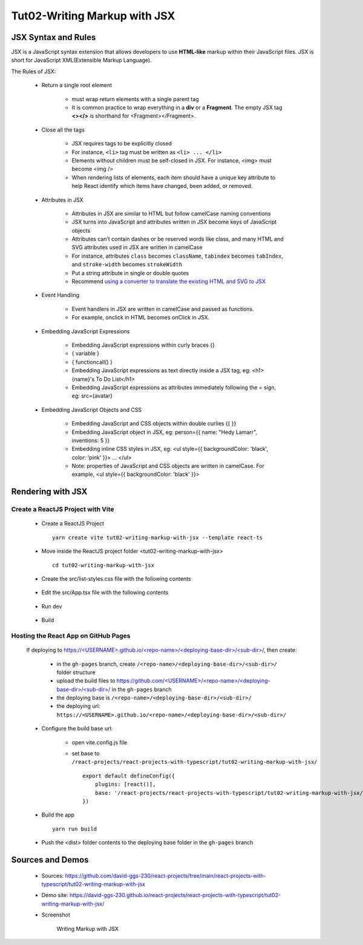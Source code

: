 .. _tut02-writing-markup-with-jsx:

.. role:: custom-color-primary
   :class: sd-text-primary
   
.. role:: custom-color-primary-bold
   :class: sd-text-primary sd-font-weight-bold


.. rst-class:: title-center h1
   

##################################################################################################
Tut02-Writing Markup with JSX
##################################################################################################

**************************************************************************************************
JSX Syntax and Rules
**************************************************************************************************

JSX is a JavaScript syntax extension that allows developers to use **HTML-like** markup within their JavaScript files. JSX is short for JavaScript XML(Extensible Markup Language). 

The Rules of JSX:
    
    - Return a single root element
        
        - must wrap return elements with a single parent tag
        - It is common practice to wrap everything in a **div** or a **Fragment**. The empty JSX tag **<></>** is shorthand for <Fragment></Fragment>. 
        
    - Close all the tags
        
        - JSX requires tags to be explicitly closed
        - For instance, ``<li>`` tag must be written as ``<li> ... </li>``
        - Elements without children must be self-closed in JSX. For instance, <img> must become <img />
        - When rendering lists of elements, each item should have a unique key attribute to help React identify which items have changed, been added, or removed. 
        
    - Attributes in JSX
        
        - Attributes in JSX are similar to HTML but follow camelCase naming conventions
        - JSX turns into JavaScript and attributes written in JSX become keys of JavaScript objects
        - Attributes can’t contain dashes or be reserved words like class, and many HTML and SVG attributes used in JSX are written in camelCase
        - For instance, attributes ``class`` becomes ``className``, ``tabindex`` becomes ``tabIndex``, and  ``stroke-width`` becomes ``strokeWidth``
        - Put a string attribute in single or double quotes
        - Recommend `using a converter to translate the existing HTML and SVG to JSX <https://transform.tools/html-to-jsx>`_
        
    - Event Handling
        
        - Event handlers in JSX are written in camelCase and passed as functions. 
        - For example, onclick in HTML becomes onClick in JSX.
        
    - Embedding JavaScript Expressions
        
        - Embedding JavaScript expressions within curly braces {}
        - { variable }
        - { functioncall() }
        - Embedding JavaScript expressions as text directly inside a JSX tag, eg: <h1>{name}'s To Do List</h1>
        - Embedding JavaScript expressions as attributes immediately following the = sign, eg: src={avatar}
        
    - Embedding JavaScript Objects and CSS
        
        - Embedding JavaScript and CSS objects within double curlies {{ }}
        - Embedding JavaScript object in JSX, eg: person={{ name: "Hedy Lamarr", inventions: 5 }}
        - Embedding inline CSS styles in JSX, eg: <ul style={{ backgroundColor: 'black', color: 'pink' }}> ... </ul>
        - Note: properties of JavaScript and CSS objects are written in camelCase. For example, <ul style={{ backgroundColor: 'black' }}>
        

**************************************************************************************************
Rendering with JSX
**************************************************************************************************

==================================================================================================
Create a ReactJS Project with Vite
==================================================================================================
    
    - Create a ReactJS Project ::
        
        yarn create vite tut02-writing-markup-with-jsx --template react-ts
        
    - Move inside the ReactJS project folder <tut02-writing-markup-with-jsx> ::
        
        cd tut02-writing-markup-with-jsx
        
    - Create the src/list-styles.css file with the following contents
        
        .. code-block:: sh
          :caption: src/list-styles.css
          :linenos:
          
          .listcontainer {
            font-family: "Space Mono", monospace;
            display: flex;
            flex-direction: column;
            max-width: 800px;
            padding: 32px;
            margin: 60px auto;
            border: 1px solid #eee;
            box-shadow: 0px 12px 24px rgba(0, 0, 0, 0.06);
          }
          
          * {
            -webkit-font-smoothing: antialiased;
            -moz-osx-font-smoothing: grayscale;
            text-rendering: optimizelegibility;
            letter-spacing: -0.25px;
          }
          
          ol {
            padding-left: 50px;
          }
          
          li {
            color: #4f4f4f;
            padding-left: 16px;
            margin-top: 24px;
            position: relative;
            font-size: 16px;
            line-height: 20px;
          }
          
          li:before {
            content: "";
            display: block;
            height: 42px;
            width: 42px;
            border-radius: 50%;
            border: 2px solid #ddd;
            position: absolute;
            top: -12px;
            left: -46px;
          }
          
          ol.alternating-colors li:nth-child(odd):before {
            border-color: #0bad02;
          }
          
          ol.alternating-colors li:nth-child(even):before {
            border-color: #2378d5;
          }
          
          .red-color{
            color: #ff0000;
          }
          
          .blue-color{
            color: #0011ff;
          }
          
          .bg-red{
            background-color: #ff0000;
          }
          
          .bg-blue{
            background-color: #0011ff;
          }
          
        
        
    - Edit the src/App.tsx file with the following contents
        
        .. code-block:: sh
          :caption: src/App.tsx
          :linenos:
          
          import { useState } from "react";
          import "./App.css";
          import "./list-style.css";
          
          function App() {
            const [count, setCount] = useState(0);
            const titleElement = <>The Rules of JSX</>;
            const textContent= "JSX Expressions";
            const classNames = "red-color bg-blue";
            const person = {
              name: 'George Bush',
              theme: {
                backgroundColor: 'black',
                color: 'pink'
              }
            };
            function handleClick() {
              setCount((count) => count + 1);
            }
            return (
              <div className="App listcontainer">
                <h2>{titleElement}</h2>
                <ol className="alternating-colors">
                  <li>
                    <strong>Return a single root element</strong>
                    <div>&quot;&lt;&gt;The Rules of JSX&lt;/&gt;&quot;</div>
                  </li>
                  <li>
                    <strong>Attributes in JSX</strong>
                    <div>
                      <div>&lt;div className="red-color"&gt;Red&lt;/div&gt;</div>
                      <div className="red-color">Red</div>
                    </div>
                  </li>
                  <li>
                    <strong>Event Handling</strong>
                    <div>
                      <button onClick={handleClick}>count is {count}</button>
                    </div>
                  </li>
                  <li>
                    <strong>JavaScript Expressions</strong>
                    <div>
                      <div>const classNames="red-color bg-blue"</div>
                      <div>
                        &lt;div className=&#123; classNames &#125;&gt;Red&lt;/div&gt;
                      </div>
                      <div className={classNames}>Red</div>
                      <div>const textContent= "JSX Expressions";</div>
                      <div>
                        &lt;div className="blue-color"&gt;&#123;textContent&#125;&lt;/div&gt;
                      </div>
                      <div className="blue-color">{textContent}</div>
                    </div>
                  </li>
                  <li>
                    <strong>JavaScript Objects and CSS</strong>
                    <div>
                      <div> &lt;div style=&#123;&#123;backgroundColor:'grey',color:'blue'&#125;&#125;&gt;...&lt;/div&gt;</div>
                      <div style={{ backgroundColor: 'grey', color: 'blue' }}>Grey with blue text</div>
                      <div>
                        &lt;div style=&#123;person.theme&#125;&gt;&#123;person.name&#125; &lt;/div&gt;
                      </div>
                      <div style={person.theme}>{person.name}</div>
                    </div>
                  </li>
                </ol>
              </div>
            );
          }
          
          export default App;
          
    - Run dev
        
        .. code-block:: sh
          :linenos:
          
          yarn dev
          
    - Build
        
        .. code-block:: sh
          :linenos:
          
          yarn build
          
==================================================================================================
Hosting the React App on GitHub Pages
==================================================================================================
    
    If deploying to `https://<USERNAME>.github.io/<repo-name>/<deploying-base-dir>/<sub-dir>/ <https://\<USERNAME\>.github.io/\<repo-name\>/\<deploying-base-dir\>/\<sub-dir\>/>`_, then create:
            
            - in the ``gh-pages`` branch, create ``/<repo-name>/<deploying-base-dir>/<sub-dir>/`` folder structure
            - upload the build files to `https://github.com/<USERNAME>/<repo-name>/<deploying-base-dir>/<sub-dir>/ <https://github.com/\<USERNAME\>/\<repo-name\>/\<deploying-base-dir\>/\<sub-dir\>/>`_ in the ``gh-pages`` branch
            - the deploying base is ``/<repo-name>/<deploying-base-dir>/<sub-dir>/``
            - the deploying url: ``https://<USERNAME>.github.io/<repo-name>/<deploying-base-dir>/<sub-dir>/``
    
    - Configure the build base url:
        
        - open vite.config.js file
        - set base to ``/react-projects/react-projects-with-typescript/tut02-writing-markup-with-jsx/`` ::
            
            export default defineConfig({
                plugins: [react()],
                base: '/react-projects/react-projects-with-typescript/tut02-writing-markup-with-jsx/',
            })
            
    - Build the app ::
        
        yarn run build
        
    - Push the <dist> folder contents to the deploying base folder in the ``gh-pages`` branch
    

**************************************************************************************************
Sources and Demos
**************************************************************************************************
    
    - Sources: https://github.com/david-ggs-230/react-projects/tree/main/react-projects-with-typescript/tut02-writing-markup-with-jsx
    - Demo site: https://david-ggs-230.github.io/react-projects/react-projects-with-typescript/tut02-writing-markup-with-jsx/
    - Screenshot
        
        .. figure:: images/tut02/tut02-writing-jsx-homepage.png
           :align: center
           :class: sd-my-2
           :width: 50%
           :alt: Writing Markup with JSX
           
           :custom-color-primary-bold:`Writing Markup with JSX`